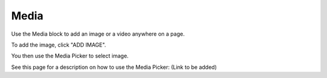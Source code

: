 Media
===========================================

Use the Media block to add an image or a video anywhere on a page. 

To add the image, click "ADD IMAGE".

.. image:: media-block.png

You then use the Media Picker to select image.

.. image:: media-block-picker.png

See this page for a description on how to use the Media Picker: (Link to be added)
